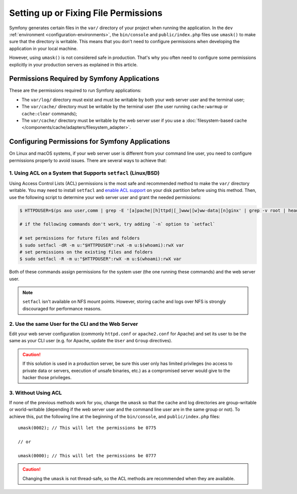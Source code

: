 Setting up or Fixing File Permissions
=====================================

Symfony generates certain files in the ``var/`` directory of your project when
running the application. In the ``dev`` :ref:`environment <configuration-environments>`,
the ``bin/console`` and ``public/index.php`` files use ``umask()`` to make sure
that the directory is writable. This means that you don't need to configure
permissions when developing the application in your local machine.

However, using ``umask()`` is not considered safe in production. That's why you
often need to configure some permissions explicitly in your production servers
as explained in this article.

Permissions Required by Symfony Applications
--------------------------------------------

These are the permissions required to run Symfony applications:

* The ``var/log/`` directory must exist and must be writable by both your
  web server user and the terminal user;
* The ``var/cache/`` directory must be writable by the terminal user (the
  user running ``cache:warmup`` or ``cache:clear`` commands);
* The ``var/cache/`` directory must be writable by the web server user if you use
  a :doc:`filesystem-based cache </components/cache/adapters/filesystem_adapter>`.

.. _setup-file-permissions:

Configuring Permissions for Symfony Applications
------------------------------------------------

On Linux and macOS systems, if your web server user is different from your
command line user, you need to configure permissions properly to avoid issues.
There are several ways to achieve that:

1. Using ACL on a System that Supports ``setfacl`` (Linux/BSD)
~~~~~~~~~~~~~~~~~~~~~~~~~~~~~~~~~~~~~~~~~~~~~~~~~~~~~~~~~~~~~~

Using Access Control Lists (ACL) permissions is the most safe and
recommended method to make the ``var/`` directory writable. You may need to
install ``setfacl`` and `enable ACL support`_ on your disk partition before
using this method. Then, use the following script to determine your web
server user and grant the needed permissions:

.. code-block:: terminal

    $ HTTPDUSER=$(ps axo user,comm | grep -E '[a]pache|[h]ttpd|[_]www|[w]ww-data|[n]ginx' | grep -v root | head -1 | cut -d\  -f1)

    # if the following commands don't work, try adding `-n` option to `setfacl`

    # set permissions for future files and folders
    $ sudo setfacl -dR -m u:"$HTTPDUSER":rwX -m u:$(whoami):rwX var
    # set permissions on the existing files and folders
    $ sudo setfacl -R -m u:"$HTTPDUSER":rwX -m u:$(whoami):rwX var

Both of these commands assign permissions for the system user (the one
running these commands) and the web server user.

.. note::

    ``setfacl`` isn't available on NFS mount points. However, storing cache and
    logs over NFS is strongly discouraged for performance reasons.

2. Use the same User for the CLI and the Web Server
~~~~~~~~~~~~~~~~~~~~~~~~~~~~~~~~~~~~~~~~~~~~~~~~~~~

Edit your web server configuration (commonly ``httpd.conf`` or ``apache2.conf``
for Apache) and set its user to be the same as your CLI user (e.g. for Apache,
update the ``User`` and ``Group`` directives).

.. caution::

    If this solution is used in a production server, be sure this user only has
    limited privileges (no access to private data or servers, execution of
    unsafe binaries, etc.) as a compromised server would give to the hacker
    those privileges.

3. Without Using ACL
~~~~~~~~~~~~~~~~~~~~

If none of the previous methods work for you, change the ``umask`` so that the
cache and log directories are group-writable or world-writable (depending
if the web server user and the command line user are in the same group or not).
To achieve this, put the following line at the beginning of the ``bin/console``,
and ``public/index.php`` files::

    umask(0002); // This will let the permissions be 0775

    // or

    umask(0000); // This will let the permissions be 0777

.. caution::

    Changing the ``umask`` is not thread-safe, so the ACL methods are recommended
    when they are available.

.. _`enable ACL support`: https://help.ubuntu.com/community/FilePermissionsACLs
